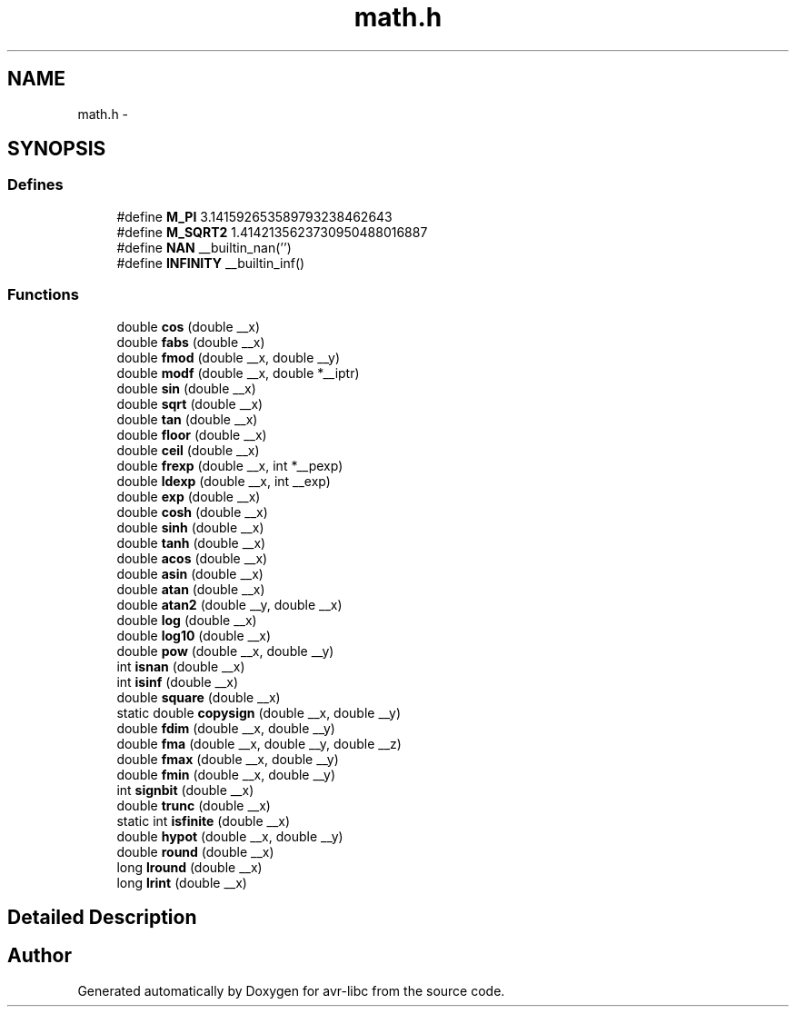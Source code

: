 .TH "math.h" 3 "6 Nov 2008" "Version 1.6.4" "avr-libc" \" -*- nroff -*-
.ad l
.nh
.SH NAME
math.h \- 
.SH SYNOPSIS
.br
.PP
.SS "Defines"

.in +1c
.ti -1c
.RI "#define \fBM_PI\fP   3.141592653589793238462643"
.br
.ti -1c
.RI "#define \fBM_SQRT2\fP   1.4142135623730950488016887"
.br
.ti -1c
.RI "#define \fBNAN\fP   __builtin_nan('')"
.br
.ti -1c
.RI "#define \fBINFINITY\fP   __builtin_inf()"
.br
.in -1c
.SS "Functions"

.in +1c
.ti -1c
.RI "double \fBcos\fP (double __x)"
.br
.ti -1c
.RI "double \fBfabs\fP (double __x)"
.br
.ti -1c
.RI "double \fBfmod\fP (double __x, double __y)"
.br
.ti -1c
.RI "double \fBmodf\fP (double __x, double *__iptr)"
.br
.ti -1c
.RI "double \fBsin\fP (double __x)"
.br
.ti -1c
.RI "double \fBsqrt\fP (double __x)"
.br
.ti -1c
.RI "double \fBtan\fP (double __x)"
.br
.ti -1c
.RI "double \fBfloor\fP (double __x)"
.br
.ti -1c
.RI "double \fBceil\fP (double __x)"
.br
.ti -1c
.RI "double \fBfrexp\fP (double __x, int *__pexp)"
.br
.ti -1c
.RI "double \fBldexp\fP (double __x, int __exp)"
.br
.ti -1c
.RI "double \fBexp\fP (double __x)"
.br
.ti -1c
.RI "double \fBcosh\fP (double __x)"
.br
.ti -1c
.RI "double \fBsinh\fP (double __x)"
.br
.ti -1c
.RI "double \fBtanh\fP (double __x)"
.br
.ti -1c
.RI "double \fBacos\fP (double __x)"
.br
.ti -1c
.RI "double \fBasin\fP (double __x)"
.br
.ti -1c
.RI "double \fBatan\fP (double __x)"
.br
.ti -1c
.RI "double \fBatan2\fP (double __y, double __x)"
.br
.ti -1c
.RI "double \fBlog\fP (double __x)"
.br
.ti -1c
.RI "double \fBlog10\fP (double __x)"
.br
.ti -1c
.RI "double \fBpow\fP (double __x, double __y)"
.br
.ti -1c
.RI "int \fBisnan\fP (double __x)"
.br
.ti -1c
.RI "int \fBisinf\fP (double __x)"
.br
.ti -1c
.RI "double \fBsquare\fP (double __x)"
.br
.ti -1c
.RI "static double \fBcopysign\fP (double __x, double __y)"
.br
.ti -1c
.RI "double \fBfdim\fP (double __x, double __y)"
.br
.ti -1c
.RI "double \fBfma\fP (double __x, double __y, double __z)"
.br
.ti -1c
.RI "double \fBfmax\fP (double __x, double __y)"
.br
.ti -1c
.RI "double \fBfmin\fP (double __x, double __y)"
.br
.ti -1c
.RI "int \fBsignbit\fP (double __x)"
.br
.ti -1c
.RI "double \fBtrunc\fP (double __x)"
.br
.ti -1c
.RI "static int \fBisfinite\fP (double __x)"
.br
.ti -1c
.RI "double \fBhypot\fP (double __x, double __y)"
.br
.ti -1c
.RI "double \fBround\fP (double __x)"
.br
.ti -1c
.RI "long \fBlround\fP (double __x)"
.br
.ti -1c
.RI "long \fBlrint\fP (double __x)"
.br
.in -1c
.SH "Detailed Description"
.PP 

.SH "Author"
.PP 
Generated automatically by Doxygen for avr-libc from the source code.
